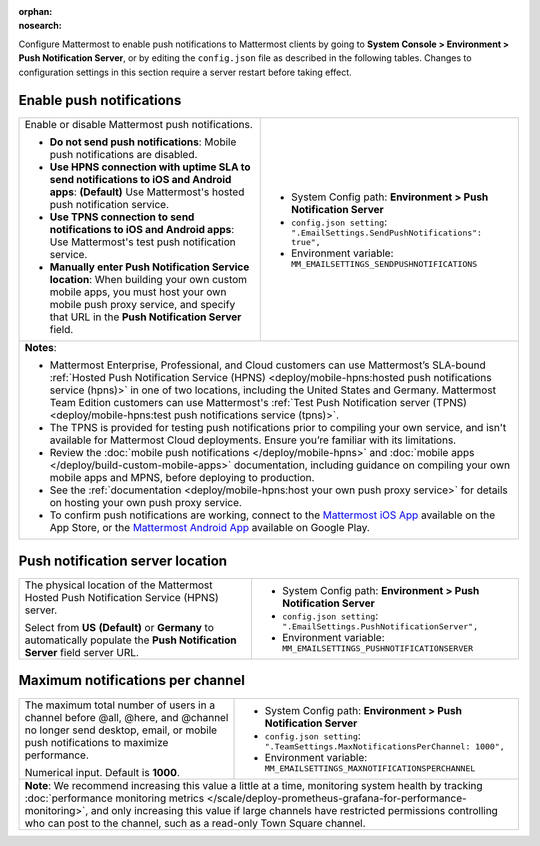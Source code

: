 :orphan:
:nosearch:

Configure Mattermost to enable push notifications to Mattermost clients by going to **System Console > Environment > Push Notification Server**, or by editing the ``config.json`` file as described in the following tables. Changes to configuration settings in this section require a server restart before taking effect.

.. config:setting:: push-enablenotifications
  :displayname: Enable push notifications (Push Notifications)
  :systemconsole: Environment > Push Notification Server
  :configjson: .EmailSettings.SendPushNotifications
  :environment: MM_EMAILSETTINGS_SENDPUSHNOTIFICATIONS

  - **true**: **(Default)** Your Mattermost server sends mobile push notifications.
  - **false**: Mobile push notifications are disabled.

Enable push notifications
~~~~~~~~~~~~~~~~~~~~~~~~~

.. raw:: html

 <p class="mm-label-note">Also available in legacy Mattermost Enterprise Edition E10 or E20</p>

+------------------------------------------------------------------+--------------------------------------------------------------------------------+
| Enable or disable Mattermost push notifications.                 | - System Config path: **Environment > Push Notification Server**               |
|                                                                  | - ``config.json setting``: ``".EmailSettings.SendPushNotifications": true",``  |
| - **Do not send push notifications**: Mobile push notifications  | - Environment variable: ``MM_EMAILSETTINGS_SENDPUSHNOTIFICATIONS``             |
|   are disabled.                                                  |                                                                                |
| - **Use HPNS connection with uptime SLA to send notifications    |                                                                                |
|   to iOS and Android apps**: **(Default)** Use Mattermost's      |                                                                                |
|   hosted push notification service.                              |                                                                                |
| - **Use TPNS connection to send notifications to iOS and         |                                                                                |
|   Android apps**: Use Mattermost's test push notification        |                                                                                |
|   service.                                                       |                                                                                |
| - **Manually enter Push Notification Service location**:         |                                                                                |
|   When building your own custom mobile apps, you must host your  |                                                                                |
|   own mobile push proxy service, and specify that URL in the     |                                                                                |
|   **Push Notification Server** field.                            |                                                                                |
+------------------------------------------------------------------+--------------------------------------------------------------------------------+
| **Notes**:                                                                                                                                        |
|                                                                                                                                                   |
| - Mattermost Enterprise, Professional, and Cloud customers can use Mattermost’s SLA-bound :ref:`Hosted Push Notification Service (HPNS)           |
|   <deploy/mobile-hpns:hosted push notifications service (hpns)>` in one of two locations, including the United States and Germany.                |
|   Mattermost Team Edition customers can use Mattermost's                                                                                          |
|   :ref:`Test Push Notification server (TPNS) <deploy/mobile-hpns:test push notifications service (tpns)>`.                                        |
| - The TPNS is provided for testing push notifications prior to compiling your own service, and isn't available for Mattermost Cloud deployments.  |
|   Ensure you’re familiar with its limitations.                                                                                                    |
| - Review the :doc:`mobile push notifications </deploy/mobile-hpns>` and :doc:`mobile apps </deploy/build-custom-mobile-apps>` documentation,      |
|   including guidance on compiling your own mobile apps and MPNS, before deploying to production.                                                  |
| - See the :ref:`documentation <deploy/mobile-hpns:host your own push proxy service>` for details on hosting your own push proxy service.          |
| - To confirm push notifications are working, connect to the `Mattermost iOS App <https://apps.apple.com/us/app/mattermost/id1257222717>`__        |
|   available on the App Store, or the `Mattermost Android App <https://play.google.com/store/apps/details?id=com.mattermost.rn>`__ available on    |
|   Google Play.                                                                                                                                    |
+-----------------------------------------------------------------+---------------------------------------------------------------------------------+

.. config:setting:: push-serverlocation
  :displayname: Push notification server location (Push Notifications)
  :systemconsole: Environment > Push Notification Server
  :configjson: .EmailSettings.PushNotificationServer
  :environment: MM_EMAILSETTINGS_PUSHNOTIFICATIONSERVER
  :description: The physical location of the Mattermost Hosted Notification Service (HPNS) server.

Push notification server location
~~~~~~~~~~~~~~~~~~~~~~~~~~~~~~~~~

.. raw:: html

 <p class="mm-label-note">Also available in legacy Mattermost Enterprise Edition E10 or E20</p>

+-----------------------------------------------------------------+--------------------------------------------------------------------------------+
| The physical location of the Mattermost Hosted Push             | - System Config path: **Environment > Push Notification Server**               |
| Notification Service (HPNS) server.                             | - ``config.json setting``: ``".EmailSettings.PushNotificationServer",``        |
|                                                                 | - Environment variable: ``MM_EMAILSETTINGS_PUSHNOTIFICATIONSERVER``            |
| Select from **US** **(Default)** or **Germany** to              |                                                                                |
| automatically populate the **Push Notification Server**         |                                                                                |
| field server URL.                                               |                                                                                |
+-----------------------------------------------------------------+--------------------------------------------------------------------------------+

.. config:setting:: push-maxnotificationsperchannel
  :displayname: Maximum notifications per channel (Push Notifications)
  :systemconsole: Environment > Push Notification Server
  :configjson: .TeamSettings.MaxNotificationsPerChannel
  :environment: MM_EMAILSETTINGS_MAXNOTIFICATIONSPERCHANNEL
  :description: The maximum total number of users in a channel before @all, @here, and @channel no longer send desktop, email, or mobile push notifications to maximize performance. Default is **1000** users.

Maximum notifications per channel
~~~~~~~~~~~~~~~~~~~~~~~~~~~~~~~~~

.. raw:: html

 <p class="mm-label-note">Also available in legacy Mattermost Enterprise Edition E10 or E20</p>

+-----------------------------------------------------------------+--------------------------------------------------------------------------------------+
| The maximum total number of users in a channel before @all,     | - System Config path: **Environment > Push Notification Server**                     |
| @here, and @channel no longer send desktop, email, or mobile    | - ``config.json setting``: ``".TeamSettings.MaxNotificationsPerChannel: 1000",``     |
| push notifications to maximize performance.                     | - Environment variable: ``MM_EMAILSETTINGS_MAXNOTIFICATIONSPERCHANNEL``              |
|                                                                 |                                                                                      |
| Numerical input. Default is **1000**.                           |                                                                                      |
+-----------------------------------------------------------------+--------------------------------------------------------------------------------------+
| **Note**: We recommend increasing this value a little at a time, monitoring system health by tracking :doc:`performance monitoring metrics             |
| </scale/deploy-prometheus-grafana-for-performance-monitoring>`, and only increasing this value if large channels have restricted permissions           |
| controlling who can post to the channel, such as a read-only Town Square channel.                                                                      |
+-----------------------------------------------------------------+--------------------------------------------------------------------------------------+
